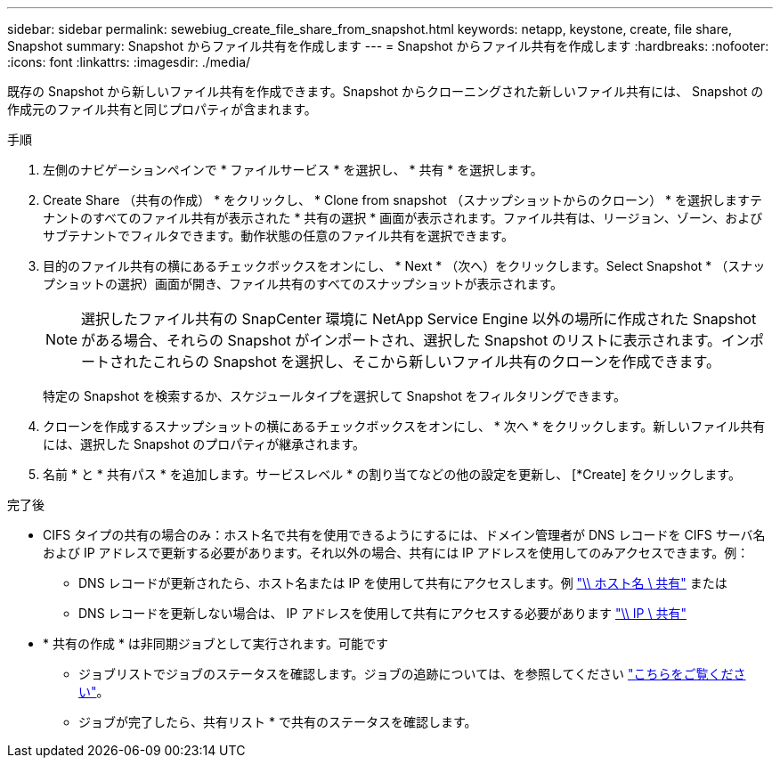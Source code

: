 ---
sidebar: sidebar 
permalink: sewebiug_create_file_share_from_snapshot.html 
keywords: netapp, keystone, create, file share, Snapshot 
summary: Snapshot からファイル共有を作成します 
---
= Snapshot からファイル共有を作成します
:hardbreaks:
:nofooter: 
:icons: font
:linkattrs: 
:imagesdir: ./media/


[role="lead"]
既存の Snapshot から新しいファイル共有を作成できます。Snapshot からクローニングされた新しいファイル共有には、 Snapshot の作成元のファイル共有と同じプロパティが含まれます。

.手順
. 左側のナビゲーションペインで * ファイルサービス * を選択し、 * 共有 * を選択します。
. Create Share （共有の作成） * をクリックし、 * Clone from snapshot （スナップショットからのクローン） * を選択しますテナントのすべてのファイル共有が表示された * 共有の選択 * 画面が表示されます。ファイル共有は、リージョン、ゾーン、およびサブテナントでフィルタできます。動作状態の任意のファイル共有を選択できます。
. 目的のファイル共有の横にあるチェックボックスをオンにし、 * Next * （次へ）をクリックします。Select Snapshot * （スナップショットの選択）画面が開き、ファイル共有のすべてのスナップショットが表示されます。
+

NOTE: 選択したファイル共有の SnapCenter 環境に NetApp Service Engine 以外の場所に作成された Snapshot がある場合、それらの Snapshot がインポートされ、選択した Snapshot のリストに表示されます。インポートされたこれらの Snapshot を選択し、そこから新しいファイル共有のクローンを作成できます。

+
特定の Snapshot を検索するか、スケジュールタイプを選択して Snapshot をフィルタリングできます。

. クローンを作成するスナップショットの横にあるチェックボックスをオンにし、 * 次へ * をクリックします。新しいファイル共有には、選択した Snapshot のプロパティが継承されます。
. 名前 * と * 共有パス * を追加します。サービスレベル * の割り当てなどの他の設定を更新し、 [*Create] をクリックします。


.完了後
* CIFS タイプの共有の場合のみ：ホスト名で共有を使用できるようにするには、ドメイン管理者が DNS レコードを CIFS サーバ名および IP アドレスで更新する必要があります。それ以外の場合、共有には IP アドレスを使用してのみアクセスできます。例：
+
** DNS レコードが更新されたら、ホスト名または IP を使用して共有にアクセスします。例 file://hostname/share["\\ ホスト名 \ 共有"^] または
** DNS レコードを更新しない場合は、 IP アドレスを使用して共有にアクセスする必要があります file://IP/share["\\ IP \ 共有"^]


* * 共有の作成 * は非同期ジョブとして実行されます。可能です
+
** ジョブリストでジョブのステータスを確認します。ジョブの追跡については、を参照してください link:https://docs.netapp.com/us-en/keystone/sewebiug_netapp_service_engine_web_interface_overview.html#jobs-and-job-status-indicator["こちらをご覧ください"]。
** ジョブが完了したら、共有リスト * で共有のステータスを確認します。



